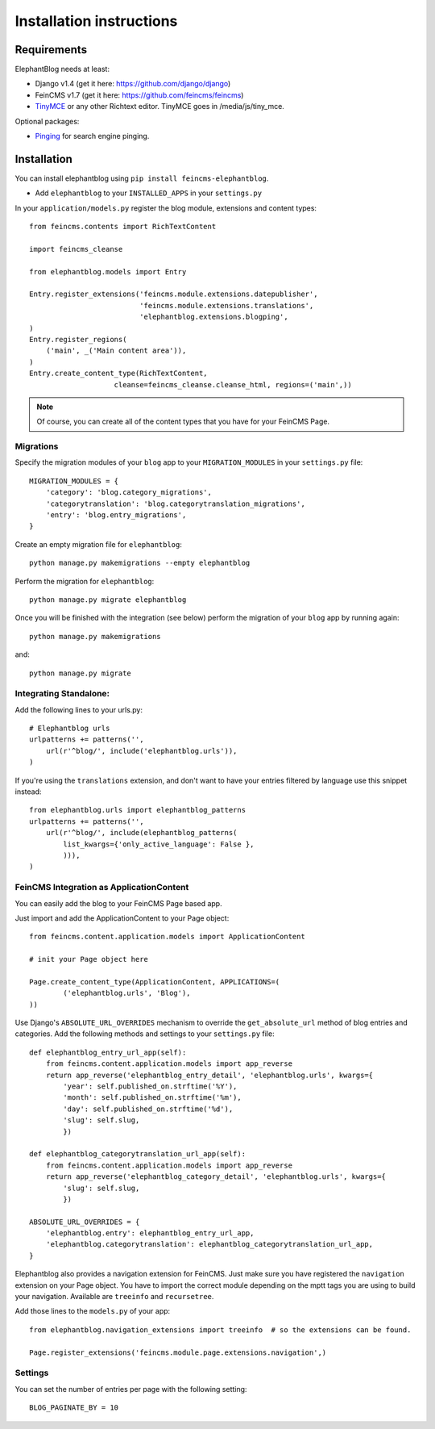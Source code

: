 .. _installation:

=========================
Installation instructions
=========================


Requirements
============

ElephantBlog needs at least:

* Django v1.4 (get it here: https://github.com/django/django)
* FeinCMS v1.7 (get it here: https://github.com/feincms/feincms)
* TinyMCE_ or any other Richtext editor. TinyMCE goes in /media/js/tiny_mce.

.. _TinyMCE: http://www.tinymce.com/download/download.php

Optional packages:

* Pinging_ for search engine pinging.

.. _Pinging: https://github.com/matthiask/pinging

Installation
============

You can install elephantblog using ``pip install feincms-elephantblog``.

* Add ``elephantblog`` to your ``INSTALLED_APPS`` in your ``settings.py``

In your ``application/models.py`` register the blog module, extensions and
content types::

    from feincms.contents import RichTextContent

    import feincms_cleanse

    from elephantblog.models import Entry

    Entry.register_extensions('feincms.module.extensions.datepublisher',
                              'feincms.module.extensions.translations',
                              'elephantblog.extensions.blogping',
    )
    Entry.register_regions(
        ('main', _('Main content area')),
    )
    Entry.create_content_type(RichTextContent,
                        cleanse=feincms_cleanse.cleanse_html, regions=('main',))


.. note::

    Of course, you can create all of the content types that you have for your
    FeinCMS Page.

Migrations
----------

Specify the migration modules of your ``blog`` app to your ``MIGRATION_MODULES`` in your ``settings.py`` file::

    MIGRATION_MODULES = {
        'category': 'blog.category_migrations',
        'categorytranslation': 'blog.categorytranslation_migrations',
        'entry': 'blog.entry_migrations',
    }

Create an empty migration file for ``elephantblog``::

    python manage.py makemigrations --empty elephantblog

Perform the migration for ``elephantblog``::

    python manage.py migrate elephantblog

Once you will be finished with the integration (see below) perform the migration of your ``blog`` app by running again::

    python manage.py makemigrations

and::

    python manage.py migrate

Integrating Standalone:
-----------------------

Add the following lines to your urls.py::

    # Elephantblog urls
    urlpatterns += patterns('',
        url(r'^blog/', include('elephantblog.urls')),
    )

If you're using the ``translations`` extension, and don't want to have your
entries filtered by language use this snippet instead::

    from elephantblog.urls import elephantblog_patterns
    urlpatterns += patterns('',
        url(r'^blog/', include(elephantblog_patterns(
            list_kwargs={'only_active_language': False },
            ))),
    )


FeinCMS Integration as ApplicationContent
-----------------------------------------

You can easily add the blog to your FeinCMS Page based app.

Just import and add the ApplicationContent to your Page object::

    from feincms.content.application.models import ApplicationContent

    # init your Page object here

    Page.create_content_type(ApplicationContent, APPLICATIONS=(
            ('elephantblog.urls', 'Blog'),
    ))

Use Django's ``ABSOLUTE_URL_OVERRIDES`` mechanism to override the
``get_absolute_url`` method of blog entries and categories. Add the
following methods and settings to your ``settings.py`` file::

    def elephantblog_entry_url_app(self):
        from feincms.content.application.models import app_reverse
        return app_reverse('elephantblog_entry_detail', 'elephantblog.urls', kwargs={
            'year': self.published_on.strftime('%Y'),
            'month': self.published_on.strftime('%m'),
            'day': self.published_on.strftime('%d'),
            'slug': self.slug,
            })

    def elephantblog_categorytranslation_url_app(self):
        from feincms.content.application.models import app_reverse
        return app_reverse('elephantblog_category_detail', 'elephantblog.urls', kwargs={
            'slug': self.slug,
            })

    ABSOLUTE_URL_OVERRIDES = {
        'elephantblog.entry': elephantblog_entry_url_app,
        'elephantblog.categorytranslation': elephantblog_categorytranslation_url_app,
    }


Elephantblog also provides a navigation extension for FeinCMS.
Just make sure you have registered the ``navigation`` extension on your Page object.
You have to import the correct module depending on the mptt tags you are using
to build your navigation. Available are ``treeinfo`` and ``recursetree``.

Add those lines to the ``models.py`` of your app::

    from elephantblog.navigation_extensions import treeinfo  # so the extensions can be found.

    Page.register_extensions('feincms.module.page.extensions.navigation',)


Settings
--------

You can set the number of entries per page with the following setting::

    BLOG_PAGINATE_BY = 10
